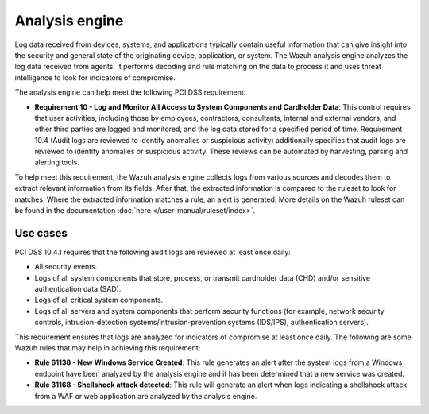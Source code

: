 .. Copyright (C) 2015, Wazuh, Inc.

.. meta::
  :description: The Wazuh analysis engine analyzes the log data received from agents. Learn more about it in this section.
  
.. _analysis_engine:

Analysis engine
===============

Log data received from devices, systems, and applications typically contain useful information that can give insight into the security and general state of the originating device, application, or system. The Wazuh analysis engine analyzes the log data received from agents. It performs decoding and rule matching on the data to process it and uses threat intelligence to look for indicators of compromise. 

The analysis engine can help meet the following PCI DSS requirement:

- **Requirement 10 - Log and Monitor All Access to System Components and Cardholder Data**: This control requires that user activities, including those by employees, contractors, consultants, internal and external vendors, and other third parties are logged and monitored, and the log data stored for a specified period of time. Requirement 10.4 (Audit logs are reviewed to identify anomalies or suspicious activity) additionally specifies that audit logs are reviewed to identify anomalies or suspicious activity. These reviews can be automated by harvesting, parsing and alerting tools.
  
To help meet this requirement, the Wazuh analysis engine collects logs from various sources and decodes them to extract relevant information from its fields. After that, the extracted information is compared to the ruleset to look for matches. Where the extracted information matches a rule, an alert is generated. More details on the Wazuh ruleset can be found in the documentation :doc:`here </user-manual/ruleset/index>`.


Use cases
---------

PCI DSS 10.4.1 requires that the following audit logs are reviewed at least once daily:

- All security events.
- Logs of all system components that store, process, or transmit cardholder data (CHD) and/or sensitive authentication data (SAD).
- Logs of all critical system components.
- Logs of all servers and system components that perform security functions (for example, network security controls, intrusion-detection systems/intrusion-prevention systems (IDS/IPS), authentication servers).

This requirement ensures that logs are analyzed for indicators of compromise at least once daily. The following are some Wazuh rules that may help in achieving this requirement:

- **Rule 61138 - New Windows Service Created**: This rule generates an alert after the system logs from a Windows endpoint have been analyzed by the analysis engine and it has been determined that a new service was created.

  .. thumbnail:: ../images/pci/new-windows-service-created.png
      :title: New Windows Service Created
      :align: center
      :width: 100%

- **Rule 31168 - Shellshock attack detected**: This rule will generate an alert when logs indicating a shellshock attack from a WAF or web application are analyzed by the analysis engine.

  .. thumbnail:: ../images/pci/shellshock-attack-detected.png
      :title: Shellshock attack detected
      :align: center
      :width: 100%

